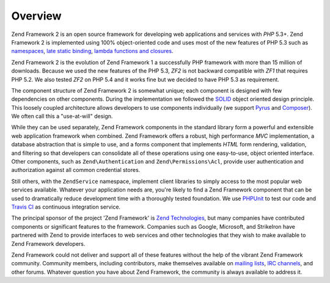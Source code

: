 .. _introduction.overview:

********
Overview
********

Zend Framework 2 is an open source framework for developing web applications and services with *PHP* 5.3+. Zend
Framework 2 is implemented using 100% object-oriented code and uses most of the new features of PHP 5.3 such as
`namespaces`_, `late static binding`_, `lambda functions and closures`_.

Zend Framework 2 is the evolution of Zend Framework 1 a successfully PHP framework with more than 15 million of
downloads. Because we used the new features of the PHP 5.3, *ZF2* is not backward compatible with *ZF1* that
requires PHP 5.2. We also tested *ZF2* on PHP 5.4 and it works fine but we decided to have PHP 5.3 as requirement.

The component structure of Zend Framework 2 is somewhat unique; each component is designed with few
dependencies on other components. During the implementation we followed the `SOLID`_ object oriented design
principle. This loosely coupled architecture allows developers to use components individually (we support `Pyrus`_
and `Composer`_). We often call this a "use-at-will" design.

While they can be used separately, Zend Framework components in the standard library form a powerful and extensible
web application framework when combined. Zend Framework offers a robust, high performance *MVC* implementation, a
database abstraction that is simple to use, and a forms component that implements *HTML* form rendering,
validation, and filtering so that developers can consolidate all of these operations using one easy-to-use, object
oriented interface. Other components, such as ``Zend\Authentication`` and ``Zend\Permissions\Acl``, provide user
authentication and authorization against all common credential stores. 

Still others, with the ``ZendService`` namespace, implement client libraries to simply access to the most
popular web services available. Whatever your application needs are, you're likely to find a Zend Framework
component that can be used to dramatically reduce development time with a thoroughly tested foundation.
We use `PHPUnit`_ to test our code and `Travis CI`_ as continuous integration service.
 
The principal sponsor of the project 'Zend Framework' is `Zend Technologies`_, but many companies have contributed
components or significant features to the framework. Companies such as Google, Microsoft, and StrikeIron have
partnered with Zend to provide interfaces to web services and other technologies that they wish to make available
to Zend Framework developers.

Zend Framework could not deliver and support all of these features without the help of the vibrant Zend Framework
community. Community members, including contributors, make themselves available on `mailing lists`_, `IRC
channels`_, and other forums. Whatever question you have about Zend Framework, the community is always available to
address it.

.. _`namespaces`: http://php.net/manual/en/language.namespaces.php
.. _`late static binding`: http://it.php.net/lsb
.. _`lambda functions and closures`: http://it2.php.net/manual/en/functions.anonymous.php
.. _`SOLID`: http://en.wikipedia.org/wiki/SOLID_%28object-oriented_design%29
.. _`Pyrus`: http://pear.php.net/manual/en/pyrus.php
.. _`Composer`: http://getcomposer.org/
.. _`PHPUnit`: http://www.phpunit.de
.. _`Travis CI`: http://travis-ci.org/
.. _`Zend Technologies`: http://www.zend.com
.. _`mailing lists`: http://framework.zend.com/archives
.. _`IRC channels`: http://www.zftalk.com
